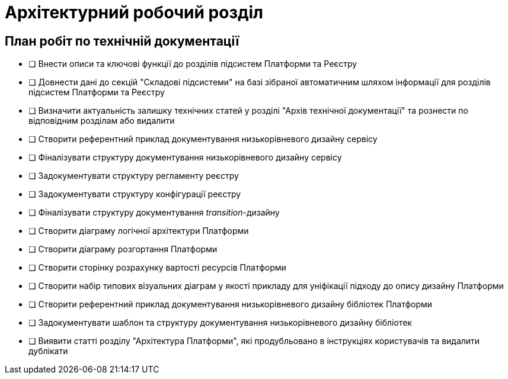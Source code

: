 = Архітектурний робочий розділ

== План робіт по технічній документації

* [ ] Внести описи та ключові функції до розділів підсистем Платформи та Реєстру
* [ ] Довнести дані до секцій "Складові підсистеми" на базі зібраної автоматичним шляхом інформації для розділів підсистем Платформи та Реєстру
* [ ] Визначити актуальність залишку технічних статей у розділі "Архів технічної документації" та рознести по відповідним розділам або видалити
* [ ] Створити референтний приклад документування низькорівневого дизайну сервісу
* [ ] Фіналізувати структуру документування низькорівневого дизайну сервісу
* [ ] Задокументувати структуру регламенту реєстру
* [ ] Задокументувати структуру конфігурації реєстру
* [ ] Фіналізувати структуру документування _transition_-дизайну
* [ ] Створити діаграму логічної архітектури Платформи
* [ ] Створити діаграму розгортання Платформи
* [ ] Створити сторінку розрахунку вартості ресурсів Платформи
* [ ] Створити набір типових візуальних діаграм у якості прикладу для уніфікації підходу до опису дизайну Платформи
* [ ] Створити референтний приклад документування низькорівневого дизайну бібліотек Платформи
* [ ] Задокументувати шаблон та структуру документування низькорівневого дизайну бібліотек
* [ ] Виявити статті розділу "Архітектура Платформи", які продубльовано в інструкціях користувачів та видалити дублікати